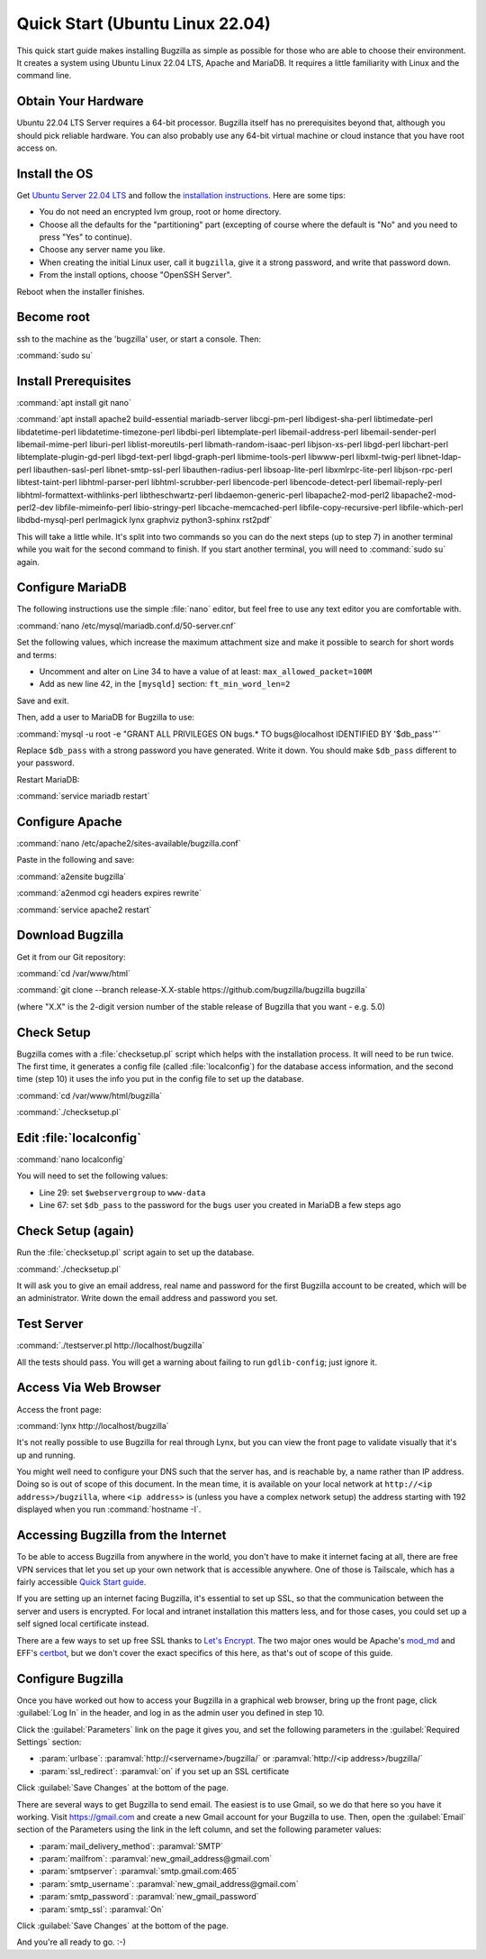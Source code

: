 .. _quick-start:

Quick Start (Ubuntu Linux 22.04)
################################

This quick start guide makes installing Bugzilla as simple as possible for
those who are able to choose their environment. It creates a system using
Ubuntu Linux 22.04 LTS, Apache and MariaDB. It requires a little familiarity
with Linux and the command line.

Obtain Your Hardware
====================

Ubuntu 22.04 LTS Server requires a 64-bit processor.
Bugzilla itself has no prerequisites beyond that, although you should pick
reliable hardware. You can also probably use any 64-bit virtual machine
or cloud instance that you have root access on.

Install the OS
==============

Get `Ubuntu Server 22.04 LTS <https://www.ubuntu.com/download/server>`_
and follow the `installation instructions <https://www.ubuntu.com/download/server/install-ubuntu-server>`_.
Here are some tips:

* You do not need an encrypted lvm group, root or home directory.
* Choose all the defaults for the "partitioning" part (excepting of course
  where the default is "No" and you need to press "Yes" to continue).
* Choose any server name you like.
* When creating the initial Linux user, call it ``bugzilla``, give it a
  strong password, and write that password down.
* From the install options, choose "OpenSSH Server".

Reboot when the installer finishes.

Become root
===========

ssh to the machine as the 'bugzilla' user, or start a console. Then:

:command:`sudo su`

Install Prerequisites
=====================

:command:`apt install git nano`

:command:`apt install apache2 build-essential mariadb-server
libcgi-pm-perl libdigest-sha-perl libtimedate-perl libdatetime-perl
libdatetime-timezone-perl libdbi-perl libtemplate-perl
libemail-address-perl libemail-sender-perl libemail-mime-perl
liburi-perl liblist-moreutils-perl libmath-random-isaac-perl
libjson-xs-perl libgd-perl libchart-perl libtemplate-plugin-gd-perl
libgd-text-perl libgd-graph-perl libmime-tools-perl libwww-perl
libxml-twig-perl libnet-ldap-perl libauthen-sasl-perl
libnet-smtp-ssl-perl libauthen-radius-perl libsoap-lite-perl
libxmlrpc-lite-perl libjson-rpc-perl libtest-taint-perl
libhtml-parser-perl libhtml-scrubber-perl libencode-perl
libencode-detect-perl libemail-reply-perl
libhtml-formattext-withlinks-perl libtheschwartz-perl
libdaemon-generic-perl libapache2-mod-perl2 libapache2-mod-perl2-dev
libfile-mimeinfo-perl libio-stringy-perl libcache-memcached-perl
libfile-copy-recursive-perl libfile-which-perl libdbd-mysql-perl
perlmagick lynx graphviz python3-sphinx rst2pdf`

This will take a little while. It's split into two commands so you can do
the next steps (up to step 7) in another terminal while you wait for the
second command to finish. If you start another terminal, you will need to
:command:`sudo su` again.

Configure MariaDB
===============

The following instructions use the simple :file:`nano` editor, but feel
free to use any text editor you are comfortable with.

:command:`nano /etc/mysql/mariadb.conf.d/50-server.cnf`

Set the following values, which increase the maximum attachment size and
make it possible to search for short words and terms:

* Uncomment and alter on Line 34 to have a value of at least: ``max_allowed_packet=100M``
* Add as new line 42, in the ``[mysqld]`` section: ``ft_min_word_len=2``

Save and exit.

Then, add a user to MariaDB for Bugzilla to use:

:command:`mysql -u root -e "GRANT ALL PRIVILEGES ON bugs.* TO bugs@localhost IDENTIFIED BY '$db_pass'"`

Replace ``$db_pass`` with a strong password you have generated. Write it down.
You should make ``$db_pass`` different to your password.

Restart MariaDB:

:command:`service mariadb restart`

Configure Apache
================

:command:`nano /etc/apache2/sites-available/bugzilla.conf`

Paste in the following and save:

.. code-block:: apache
   <Directory /var/www/html/bugzilla>
     AddHandler cgi-script .cgi
     Options +ExecCGI
     DirectoryIndex index.cgi index.html
     AllowOverride All
   </Directory>

   <VirtualHost *:80>
     ServerName localhost
   </VirtualHost>

:command:`a2ensite bugzilla`

:command:`a2enmod cgi headers expires rewrite`

:command:`service apache2 restart`

Download Bugzilla
=================

Get it from our Git repository:

:command:`cd /var/www/html`

:command:`git clone --branch release-X.X-stable https://github.com/bugzilla/bugzilla bugzilla`

(where "X.X" is the 2-digit version number of the stable release of Bugzilla
that you want - e.g. 5.0)

Check Setup
===========

Bugzilla comes with a :file:`checksetup.pl` script which helps with the
installation process. It will need to be run twice. The first time, it
generates a config file (called :file:`localconfig`) for the database
access information, and the second time (step 10)
it uses the info you put in the config file to set up the database.

:command:`cd /var/www/html/bugzilla`

:command:`./checksetup.pl`

Edit :file:`localconfig`
========================

:command:`nano localconfig`

You will need to set the following values:

* Line 29: set ``$webservergroup`` to ``www-data``
* Line 67: set ``$db_pass`` to the password for the ``bugs`` user you created
  in MariaDB a few steps ago

Check Setup (again)
===================

Run the :file:`checksetup.pl` script again to set up the database.

:command:`./checksetup.pl`

It will ask you to give an email address, real name and password for the
first Bugzilla account to be created, which will be an administrator.
Write down the email address and password you set.

Test Server
===========

:command:`./testserver.pl http://localhost/bugzilla`

All the tests should pass. You will get a warning about failing to run
``gdlib-config``; just ignore it.

.. todo:: ``gdlib-config`` is no longer in Ubuntu.

Access Via Web Browser
======================

Access the front page:

:command:`lynx http://localhost/bugzilla`

It's not really possible to use Bugzilla for real through Lynx, but you
can view the front page to validate visually that it's up and running.

You might well need to configure your DNS such that the server has, and
is reachable by, a name rather than IP address. Doing so is out of scope
of this document. In the mean time, it is available on your local network
at ``http://<ip address>/bugzilla``, where ``<ip address>`` is (unless you
have a complex network setup) the address starting with 192 displayed when
you run :command:`hostname -I`.

Accessing Bugzilla from the Internet
====================================

To be able to access Bugzilla from anywhere in the world, you don't have
to make it internet facing at all, there are free VPN services that let
you set up your own network that is accessible anywhere. One of those is
Tailscale, which has a fairly accessible `Quick Start guide <https://tailscale.com/kb/1017/install/>`_.

If you are setting up an internet facing Bugzilla, it's essential to set
up SSL, so that the communication between the server and users is
encrypted. For local and intranet installation this matters less, and
for those cases, you could set up a self signed local certificate
instead.

There are a few ways to set up free SSL thanks to `Let's Encrypt <https://letsencrypt.org/>`_.
The two major ones would be Apache's `mod_md <https://httpd.apache.org/docs/2.4/mod/mod_md.html>`_
and EFF's `certbot <https://certbot.eff.org/instructions?ws=apache&os=ubuntufocal>`_,
but we don't cover the exact specifics of this here, as that's out of
scope of this guide.

Configure Bugzilla
==================

Once you have worked out how to access your Bugzilla in a graphical
web browser, bring up the front page, click :guilabel:`Log In` in the
header, and log in as the admin user you defined in step 10.

Click the :guilabel:`Parameters` link on the page it gives you, and set
the following parameters in the :guilabel:`Required Settings` section:

* :param:`urlbase`:
  :paramval:`http://<servername>/bugzilla/` or :paramval:`http://<ip address>/bugzilla/`
* :param:`ssl_redirect`:
  :paramval:`on` if you set up an SSL certificate

Click :guilabel:`Save Changes` at the bottom of the page.

There are several ways to get Bugzilla to send email. The easiest is to
use Gmail, so we do that here so you have it working. Visit
https://gmail.com and create a new Gmail account for your Bugzilla to use.
Then, open the :guilabel:`Email` section of the Parameters using the link
in the left column, and set the following parameter values:

* :param:`mail_delivery_method`: :paramval:`SMTP`
* :param:`mailfrom`: :paramval:`new_gmail_address@gmail.com`
* :param:`smtpserver`: :paramval:`smtp.gmail.com:465`
* :param:`smtp_username`: :paramval:`new_gmail_address@gmail.com`
* :param:`smtp_password`: :paramval:`new_gmail_password`
* :param:`smtp_ssl`: :paramval:`On`

Click :guilabel:`Save Changes` at the bottom of the page.

And you're all ready to go. :-)
